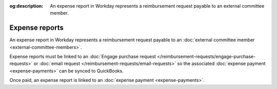:og:description: An expense report in Workday represents a reimbursement request payable to an external committee member.

Expense reports
===============

.. vale Google.Passive = NO
.. vale write-good.Passive = NO
.. vale write-good.E-Prime = NO

An expense report in Workday represents a reimbursement request payable to an :doc:`external committee member <external-committee-members>`.

Expense reports must be linked to an :doc:`Engage purchase request </reimbursement-requests/engage-purchase-requests>` or :doc:`email request </reimbursement-requests/email-requests>` so the associated :doc:`expense payment <expense-payments>` can be synced to QuickBooks.

Once paid, an expense report is linked to an :doc:`expense payment <expense-payments>`.
